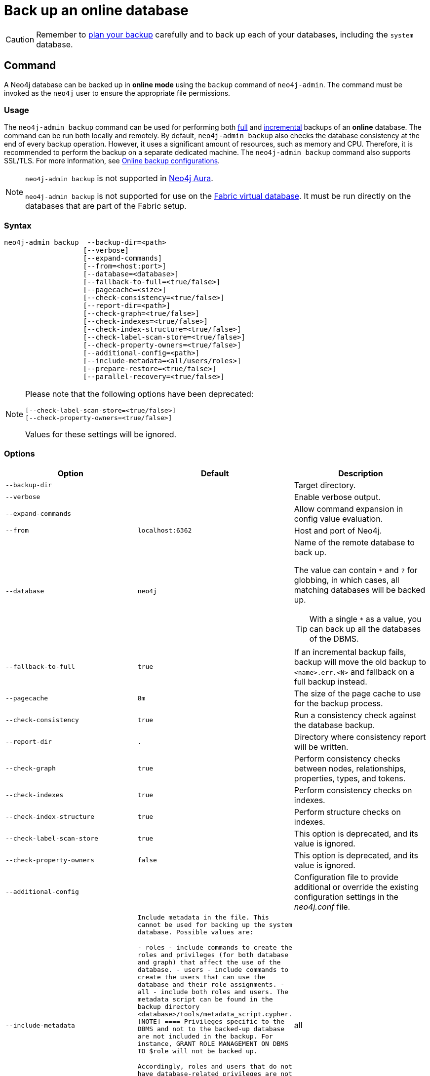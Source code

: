 :description: This section describes how to back up an online database.
[role=enterprise-edition]
[[online-backup]]
= Back up an online database

[CAUTION]
====
Remember to xref:backup-restore/planning.adoc[plan your backup] carefully and to back up each of your databases, including the `system` database.
====

[[online-backup-command]]
== Command

A Neo4j database can be backed up in **online mode** using the `backup` command of `neo4j-admin`.
The command must be invoked as the `neo4j` user to ensure the appropriate file permissions.

[[backup-command-usage]]
=== Usage

The `neo4j-admin backup` command can be used for performing both xref:backup-restore/modes.adoc#full-backup[full] and xref:backup-restore/modes.adoc#incremental-backup[incremental] backups of an **online** database.
The command can be run both locally and remotely.
By default, `neo4j-admin backup` also checks the database consistency at the end of every backup operation.
However, it uses a significant amount of resources, such as memory and CPU.
Therefore, it is recommended to perform the backup on a separate dedicated machine.
The `neo4j-admin backup` command also supports SSL/TLS.
For more information, see xref:backup-restore/online-backup.adoc#online-backup-configurations[Online backup configurations].

[NOTE]
====
`neo4j-admin backup` is not supported in https://neo4j.com/cloud/aura/[Neo4j Aura].

`neo4j-admin backup` is not supported for use on the xref:fabric/introduction.adoc#fabric-fabric-concepts[Fabric virtual database].
It must be run directly on the databases that are part of the Fabric setup.
====

[[backup-command-syntax]]
=== Syntax

[source,role=noheader]
----
neo4j-admin backup  --backup-dir=<path>
                   [--verbose]
                   [--expand-commands]
                   [--from=<host:port>]
                   [--database=<database>]
                   [--fallback-to-full=<true/false>]
                   [--pagecache=<size>]
                   [--check-consistency=<true/false>]
                   [--report-dir=<path>]
                   [--check-graph=<true/false>]
                   [--check-indexes=<true/false>]
                   [--check-index-structure=<true/false>]
                   [--check-label-scan-store=<true/false>]
                   [--check-property-owners=<true/false>]
                   [--additional-config=<path>]
                   [--include-metadata=<all/users/roles>]
                   [--prepare-restore=<true/false>]
                   [--parallel-recovery=<true/false>]
----

[NOTE]
====
Please note that the following options have been deprecated:

[source,role=noheader]
----
[--check-label-scan-store=<true/false>]
[--check-property-owners=<true/false>]
----

Values for these settings will be ignored.
====


[[backup-command-options]]
=== Options

[options="header",cols="m,m,a"]
|===
| Option
| Default
| Description

| --backup-dir
|
| Target directory.

| --verbose
|
| Enable verbose output.

| --expand-commands
|
| Allow command expansion in config value evaluation.

| --from
| localhost:6362
| Host and port of Neo4j.

| --database
| neo4j
| Name of the remote database to back up.

The value can contain `*` and `?` for globbing, in which cases, all matching databases will be backed up.

[TIP]
====
With a single `*` as a value, you can back up all the databases of the DBMS.
====

| --fallback-to-full
| true
| If an incremental backup fails, backup will move the old backup to `<name>.err.<N>` and fallback on a full backup instead.

| --pagecache
| 8m
| The size of the page cache to use for the backup process.

| --check-consistency
| true
| Run a consistency check against the database backup.

| --report-dir
| .
| Directory where consistency report will be written.

| --check-graph
| true
| Perform consistency checks between nodes, relationships, properties, types, and tokens.

| --check-indexes
| true
| Perform consistency checks on indexes.

| --check-index-structure
| true
| Perform structure checks on indexes.

| [deprecated]#--check-label-scan-store#
| true
| This option is deprecated, and its value is ignored.

| [deprecated]#--check-property-owners#
| false
| This option is deprecated, and its value is ignored.

| --additional-config
|
| Configuration file to provide additional or override the existing configuration settings in the _neo4j.conf_ file.

| --include-metadata
| Include metadata in the file. This cannot be used for backing up the `system` database. Possible values are:

- `roles` - include commands to create the roles and privileges (for both database and graph) that affect the use of the database.
- `users` - include commands to create the users that can use the database and their role assignments.
- `all` - include both `roles` and `users`.
The metadata script can be found in the backup directory `<database>/tools/metadata_script.cypher`.
[NOTE]
====
Privileges specific to the DBMS and not to the backed-up database are not included in the backup.
For instance, `GRANT ROLE MANAGEMENT ON DBMS TO $role` will not be backed up.

Accordingly, `roles` and `users` that do not have database-related privileges are not included in the backup (e.g. those with only DBMS or no privileges).

It is recommended to use `SHOW USERS`, `SHOW ROLES`, and `SHOW ROLE $role PRIVILEGES AS COMMANDS` to get the complete list of users, roles and privileges in these situations.
====
|all

| --prepare-restore
| true
| Perform the recovery of the backup store by applying the latest pulled transactions.
If disabled, the backup will be faster, but a recovery of the backup store will be required at a later time before restoring the data.

For more information on how to do that, see xref:backup-restore/prepare-restore.adoc[Prepare a database for restoring].

[NOTE]
====
If `--prepare-restore` is set to `false`, `--check-consistency` is implicitly set to `false`, because the consistency of a non-recovered store cannot be checked.
====

| --parallel-recovery
| false
| Allow multiple threads to apply transactions to a backup in parallel.
For some databases and workloads, this may reduce execution times significantly.

[NOTE]
====
`parallel-recovery` is an experimental option.
Consult Neo4j support before use.
====
|===

[[backup-command-exit-codes]]
=== Exit codes

Depending on whether the backup was successful or not, `neo4j-admin backup` exits with different codes.
The error codes include details of what error was encountered.

.Neo4j Admin backup exit codes when backing up one database
[cols="<1,<5", options="header"]
|===
| Code | Description
| `0`  | Success.
| `1`  | Backup failed.
| `2`  | Backup succeeded but consistency check failed.
| `3`  | Backup succeeded but consistency check found inconsistencies.
|===

.Neo4j Admin backup exit codes when backing multiple databases
[cols="m,a", options="header"]
|===
| Code | Description
| 0  | All databases are backed up successfully.
| 1  | One or several backup failed.
|===

[[online-backup-configurations]]
== Online backup configurations

[[online-backup-checkpoints]]
=== Checkpointing

When a full backup is requested, it always triggers a checkpoint.
The backup cannot proceed until the checkpoint finishes.

While the server is checkpointing, the backup job receives no data, which may lead to the backup timeout.
To extend the backup timeout, modify the xref:configuration/configuration-settings.adoc#config_dbms.cluster.catchup.client_inactivity_timeout[`dbms.cluster.catchup.client_inactivity_timeout`] setting, which restricts the network inactivity.
It controls the timeout duration of the catchup protocol, which is the underlying protocol of multiple catchup processes, including backups.

You can also tune up xref:configuration/configuration-settings.adoc#_checkpoint_settings[the Checkpoint settings] or check that your disks are performant enough to handle the load. 
For more information, see xref:performance/disks-ram-and-other-tips.adoc#performance-checkpoint-iops-limit[Checkpoint IOPS limit].



[[backup-server-configuration]]
=== Server configuration

The table below lists the basic server parameters relevant to backups.
Note that, by default, the backup service is enabled but only listens on localhost (127.0.0.1).
This needs to be changed if backups are to be taken from another machine.

[WARNING]
====
Make this change only if you need the remote backup.
If your network is not adequately isolated, this change might expose your system to threats.
====

[[table-backup-introduction-options-standalone-parameters]]
.Server parameters for backups
[options="header"]
|===
| Parameter name | Default value | Description
| `xref:reference/configuration-settings.adoc#config_dbms.backup.enabled[dbms.backup.enabled]` | `true` | Enable support for running online backups.
| `xref:reference/configuration-settings.adoc#config_dbms.backup.listen_address[dbms.backup.listen_address]` | `127.0.0.1:6362` | Listening server for online backups.
|===

[NOTE]
====
It is not recommended to use an NFS mount for backup purposes as this is likely to corrupt and slow down the backup.
====

[NOTE]
====
Make sure to follow the link:https://neo4j.com/docs/operations-manual/current/backup-restore/online-backup/#online-backup-ssl[Security Configurations] in order to prevent unauthorized users from accessing the DBMS by having access to the backup server.
====

[[online-backup-memory]]
=== Memory configuration

The following options are available for configuring the memory allocated to the backup client:

Configure heap size for the backup::

`HEAP_SIZE` configures the maximum heap size allocated for the backup process.
This is done by setting the environment variable `HEAP_SIZE` before starting the operation.
If not specified, the Java Virtual Machine chooses a value based on the server resources.

Configure page cache for the backup::

The page cache size can be configured by using the `--pagecache` option of the `neo4j-admin backup` command.
If not explicitly defined, the page cache defaults to `8MB`.
+
[TIP]
====
You should give the Neo4J page cache as much memory as possible, as long as it satisfies the following constraint:

--
Neo4J page cache + OS page cache < available RAM, where 2 to 4GB should be dedicated to the operating system’s page cache.
--

For example, if your current database has a `Total mapped size` of `128GB` as per the _debug.log_, and you have enough free space (meaning you have left aside 2 to 4 GB for the OS), then you can set `--pagecache` to `128GB`.
====

[[online-backup-resources]]
=== Computational resources configurations

Consistency checking::
Checking the consistency of the backup is a major operation which may consume significant computational resources, such as, memory, CPU, I/O.
When backing up an online database, the consistency checker is invoked at the end of the process by default.
Therefore, it is highly recommended to perform the backup and consistency check on a dedicated machine, which has sufficient free resources, to avoid adversely affecting the running server.
+
Alternatively, you can decouple the backup operation from the consistency check (using the `neo4j-admin backup` option `--check-consistency=false`) and schedule that part of the workflow to happen at a later point in time, on a dedicated machine.
Consistency checking a backup is vital for safeguarding and ensuring the quality of the data, and should not be underestimated.
For more information, see xref:tools/neo4j-admin/consistency-checker.adoc[Consistency checker].
+
[TIP]
====
To avoid running out of resources on the running server, it is recommended to perform the backup on a separate dedicated machine.
====

Transaction log files::
The xref:configuration/transaction-logs.adoc[transaction log files], which keep track of recent changes, are rotated and pruned based on a provided configuration.
For example, setting `dbms.tx_log.rotation.retention_policy=3` files keeps 3 transaction log files in the backup.
Because recovered servers do not need all of the transaction log files that have already been applied, it is possible to further reduce storage size by reducing the size of the files to the bare minimum.
This can be done by setting `dbms.tx_log.rotation.size=1M` and `dbms.tx_log.rotation.retention_policy=3` files.
You can use the `--additional-config` parameter to override the configurations in the _neo4j.conf_ file.
+
[WARNING]
====
Removing transaction logs manually can result in a broken backup.
====

[[online-backup-ssl]]
=== Security configurations

Securing your backup network communication with an SSL policy and a firewall protects your data from unwanted intrusion and leakage.
When using the `neo4j-admin backup` command, you can configure the backup server to require SSL/TLS, and the backup client to use a compatible policy.
For more information on how to configure SSL in Neo4j, see xref:security/ssl-framework.adoc[SSL framework].

[NOTE]
====
For a detailed list of recommendations regarding security in Neo4j, see xref:security/checklist.adoc[Security checklist].
====

The following table provides details on how the configured SSL policies map to the configured ports.

.Mapping backup configurations to SSL policies
[options="header" cols="20s,30m,20m,20m,10m"]
|===
| Topology
| Backup target address on database server
| SSL policy setting on database server
| SSL policy setting on backup client
| Default port

| Standalone instance
| dbms.backup.listen_address
| dbms.ssl.policy.backup
| dbms.ssl.policy.backup
| 6362

| Causal cluster
| dbms.ssl.policy.cluster

causal_clustering.transaction_listen_address
| dbms.ssl.policy.cluster
| dbms.ssl.policy.backup
| 6000
|===

[NOTE]
====
It is very important to ensure that there is no external access to the port specified by the setting `dbms.backup.listen_address`.
Failing to protect this port may leave a security hole open by which an unauthorized user can make a copy of the database onto a different machine.
In production environments, external access to the backup port should be blocked by a firewall.
====

[[online-backup-cluster]]
=== Cluster configurations

In a cluster topology, it is possible to take a backup from any server, and each server has two configurable ports capable of serving a backup.
These ports are configured by `dbms.backup.listen.address` and `causal_clustering.transaction_listen_address` respectively.
Functionally, they are equivalent for backups, but separating them can allow some operational flexibility, while using just a single port can simplify the configuration.
It is generally recommended to select Read Replicas to act as backup servers, since they are more numerous than Core members in typical cluster deployments.
Furthermore, the possibility of performance issues on a Read Replica, caused by a large backup, will not affect the performance or redundancy of the Core members.
If a Read Replica is not available, then a Core can be selected based on factors, such as its physical proximity, bandwidth, performance, and liveness.

[NOTE]
====
To avoid taking a backup from a cluster member that is lagging behind, you can look at the transaction IDs by exposing Neo4j metrics or via Neo4j Browser.
To view the latest processed transaction IDs (and other metrics) in Neo4j Browser, type `:sysinfo` at the prompt.
====

[[online-backup-example]]
== Examples

The following are examples of how to back up a single database, e.g., the default database `neo4j`, and multiple databases, using the `neo4j-admin backup` command.
The target directory _/mnt/backups/neo4j_ must exist before calling the command and the database(s) must be online.

.Use `neo4j-admin backup` to back up a single database.
====
[source,shell]
----
bin/neo4j-admin backup --backup-dir=/mnt/backups/neo4j --database=neo4j
----
====

To backup several databases that match database pattern you can use name globbing.
For example, to backup all databases that start with *n* you should run:

.Use `neo4j-admin backup` to back up multiple databases.
====
[source, shell]
----
neo4j-admin backup --from=192.168.1.34 --backup-dir=/mnt/backups/neo4j --database=n* --pagecache=4G
----
====

[TIP]
====
For a detailed example on how to back up and restore a database in a Causal cluster, see xref:tutorial/causal-backup-restore-db.adoc[Back up and restore a database in Causal Cluster].
====

// TODO: Where do these images fit now?.
//image::backup-separate-server.svg[role="middle"]
//image::backup-local_server.svg[role="middle"]
//image::backup-backup_address.svg[title="Settings and arguments for `dbms.ssl.policy.backup`", role="middle"]
//image::backup-causal_clustering.transaction.svg[title="Settings and arguments for `dbms.ssl.policy.cluster`", role="middle"]
